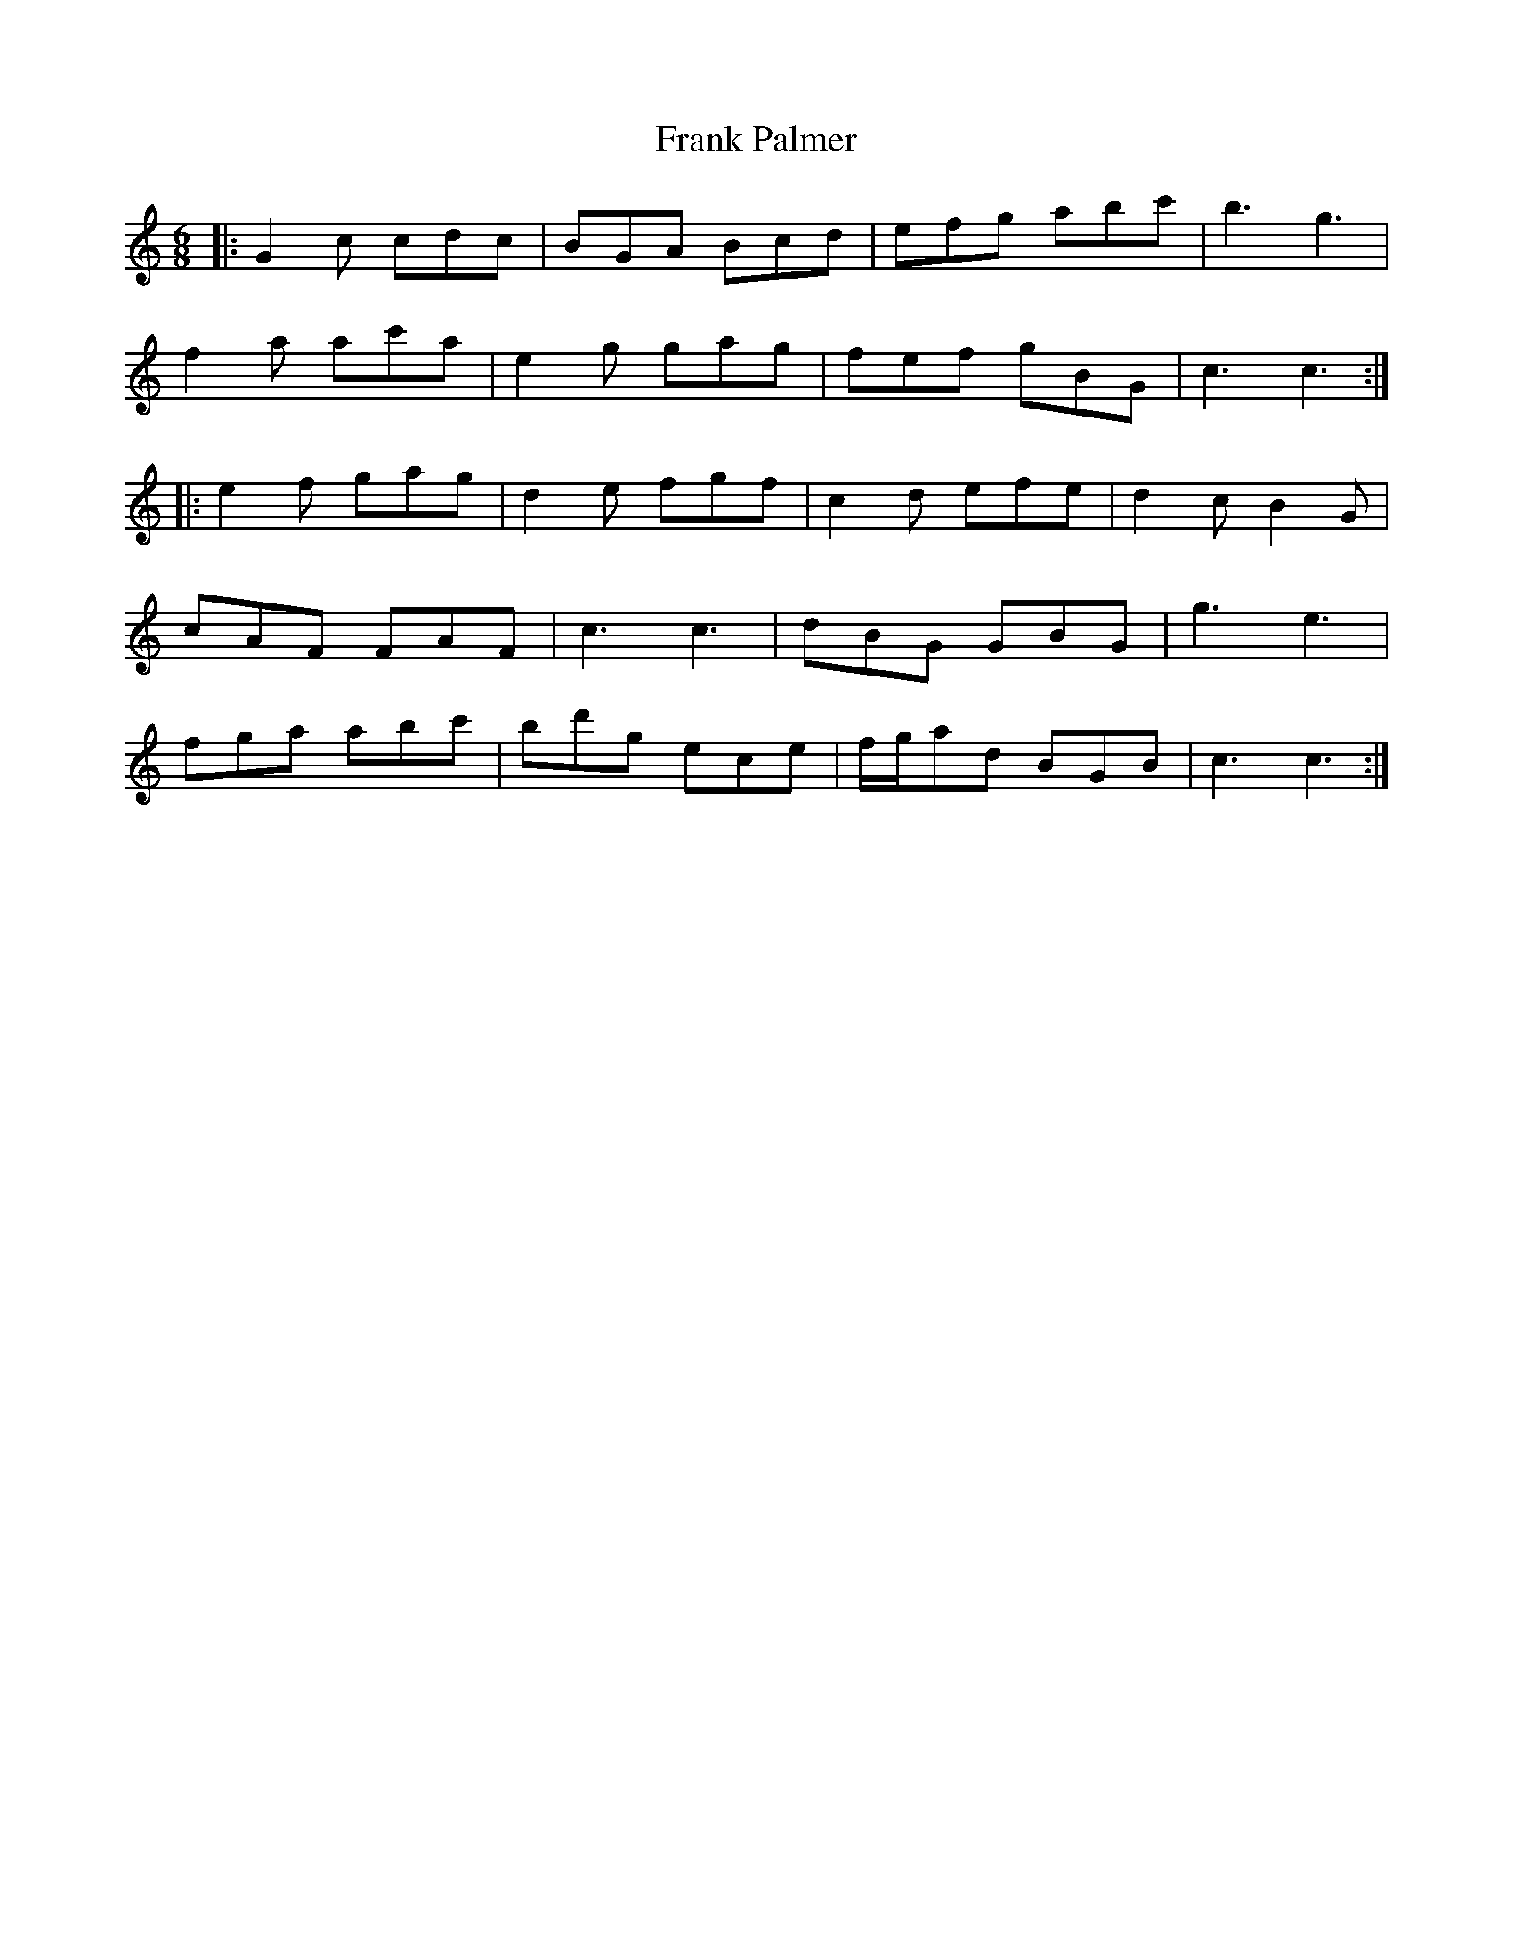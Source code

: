 X: 14003
T: Frank Palmer
R: jig
M: 6/8
K: Cmajor
|:G2c cdc|BGA Bcd|efg abc'|b3g3|
f2a ac'a|e2g gag|fef gBG|c3c3:|
|:e2f gag|d2e fgf|c2d efe|d2c B2G|
cAF FAF|c3c3|dBG GBG|g3e3|
fga abc'|bd'g ece|f/2g/2ad BGB|c3c3:|

